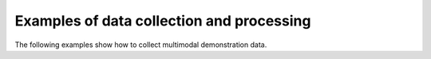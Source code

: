 Examples of data collection and processing
-----------------------------

The following examples show how to collect multimodal demonstration data.